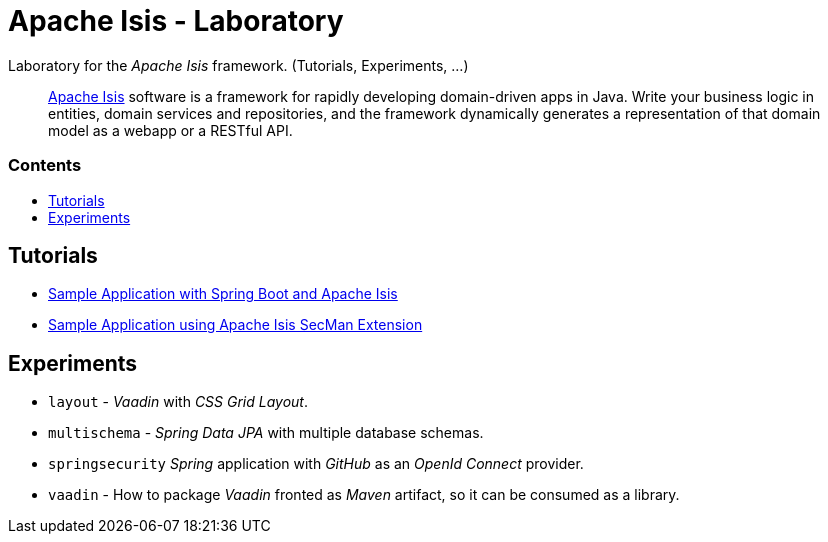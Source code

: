 = Apache Isis - Laboratory
:toc:
:toc-title: pass:[<h3>Contents</h3>]
:toc-placement!:

Laboratory for the _Apache Isis_ framework. (Tutorials, Experiments, ...)
____
http://isis.apache.org[Apache Isis] software is a framework for rapidly developing domain-driven apps in Java.
Write your business logic in entities, domain services and repositories, and the framework dynamically generates a representation of that domain model as a webapp or a RESTful API.
____

toc::[]

== Tutorials

* xref:adoc/spring-data-with-apache-isis-get-started.adoc[Sample Application with Spring Boot and Apache Isis]
* xref:adoc/secman-get-started.adoc[Sample Application using Apache Isis SecMan Extension]

== Experiments

* `layout` - _Vaadin_ with _CSS Grid Layout_.
* `multischema` - _Spring Data JPA_ with multiple database schemas.
* `springsecurity` _Spring_ application with _GitHub_ as an _OpenId Connect_ provider. 
* `vaadin` - How to package _Vaadin_ fronted as _Maven_ artifact, so it can be consumed as a library. 